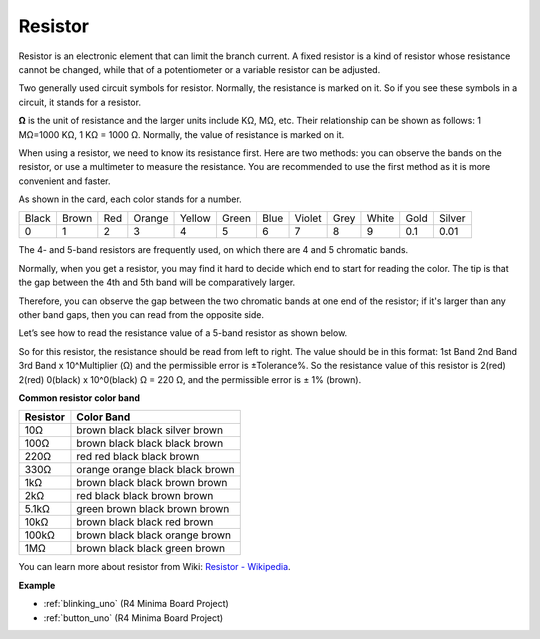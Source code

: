 .. _cpn_resistor:

Resistor
============

.. image:: img/resistor.png
    :width: 300

Resistor is an electronic element that can limit the branch current. 
A fixed resistor is a kind of resistor whose resistance cannot be changed, while that of a potentiometer or a variable resistor can be adjusted. 

Two generally used circuit symbols for resistor. Normally, the resistance is marked on it. So if you see these symbols in a circuit, it stands for a resistor. 

.. image:: img/resistor_symbol.png
    :width: 400

**Ω** is the unit of resistance and the larger units include KΩ, MΩ, etc. 
Their relationship can be shown as follows: 1 MΩ=1000 KΩ, 1 KΩ = 1000 Ω. Normally, the value of resistance is marked on it. 

When using a resistor, we need to know its resistance first. Here are two methods: you can observe the bands on the resistor, or use a multimeter to measure the resistance. You are recommended to use the first method as it is more convenient and faster. 

.. image:: img/resistance_card.jpg

As shown in the card, each color stands for a number. 

.. list-table::

   * - Black
     - Brown
     - Red
     - Orange
     - Yellow
     - Green
     - Blue
     - Violet
     - Grey
     - White
     - Gold
     - Silver
   * - 0
     - 1
     - 2
     - 3
     - 4
     - 5
     - 6
     - 7
     - 8
     - 9
     - 0.1
     - 0.01

The 4- and 5-band resistors are frequently used, on which there are 4 and 5 chromatic bands. 

Normally, when you get a resistor, you may find it hard to decide which end to start for reading the color. 
The tip is that the gap between the 4th and 5th band will be comparatively larger.

Therefore, you can observe the gap between the two chromatic bands at one end of the resistor; 
if it's larger than any other band gaps, then you can read from the opposite side. 

Let’s see how to read the resistance value of a 5-band resistor as shown below.

.. image:: img/220ohm.jpg
    :width: 500

So for this resistor, the resistance should be read from left to right. 
The value should be in this format: 1st Band 2nd Band 3rd Band x 10^Multiplier (Ω) and the permissible error is ±Tolerance%. 
So the resistance value of this resistor is 2(red) 2(red) 0(black) x 10^0(black) Ω = 220 Ω, 
and the permissible error is ± 1% (brown). 


**Common resistor color band**

.. list-table::
    :header-rows: 1

    * - Resistor 
      - Color Band  
    * - 10Ω   
      - brown black black silver brown
    * - 100Ω   
      - brown black black black brown
    * - 220Ω 
      - red red black black brown
    * - 330Ω 
      - orange orange black black brown
    * - 1kΩ 
      - brown black black brown brown
    * - 2kΩ 
      - red black black brown brown
    * - 5.1kΩ 
      - green brown black brown brown
    * - 10kΩ 
      - brown black black red brown 
    * - 100kΩ 
      - brown black black orange brown 
    * - 1MΩ 
      - brown black black green brown 

You can learn more about resistor from Wiki: `Resistor - Wikipedia <https://en.wikipedia.org/wiki/Resistor>`_.


**Example**

* :ref:`blinking_uno` (R4 Minima Board Project)
* :ref:`button_uno` (R4 Minima Board Project)
